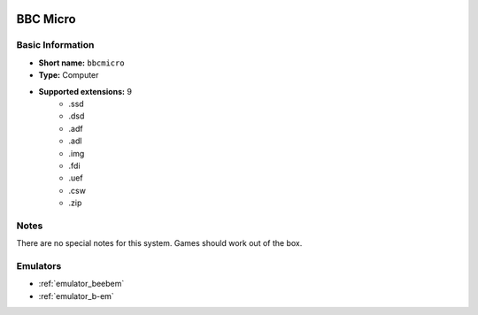 .. image:: /global/assets/systems/bbcmicro-photo.png
	:width: 25%

.. image:: /global/assets/systems/bbcmicro-logo.png
	:width: 73%

.. _system_bbcmicro:

BBC Micro
=========

Basic Information
~~~~~~~~~~~~~~~~~
- **Short name:** ``bbcmicro``
- **Type:** Computer
- **Supported extensions:** 9
	- .ssd
	- .dsd
	- .adf
	- .adl
	- .img
	- .fdi
	- .uef
	- .csw
	- .zip

Notes
~~~~~

There are no special notes for this system. Games should work out of the box.

Emulators
~~~~~~~~~
- :ref:`emulator_beebem`
- :ref:`emulator_b-em`